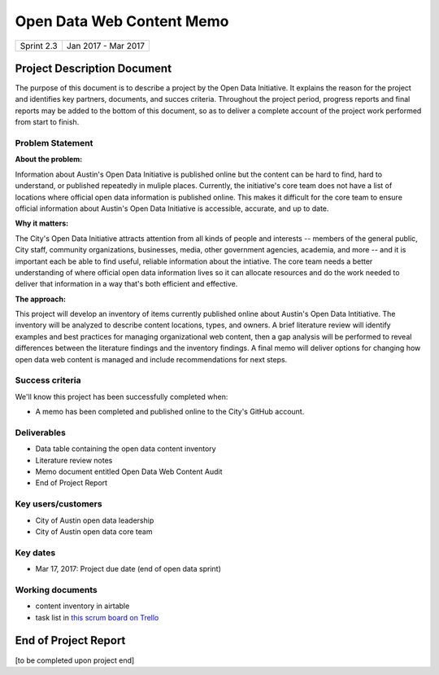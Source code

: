 ==============================================
Open Data Web Content Memo
==============================================

+------------+----------------------------+
| Sprint 2.3 | Jan 2017 - Mar 2017        |
+------------+----------------------------+

.. AUTHOR INSTRUCTIONS: Replace the [placeholder text] with the name of your project.

Project Description Document
==============================================

The purpose of this document is to describe a project by the Open Data Initiative. It explains the reason for the project and identifies key partners, documents, and succes criteria. Throughout the project period, progress reports and final reports may be added to the bottom of this document, so as to deliver a complete account of the project work performed from start to finish. 


Problem Statement
----------------------------------------------

.. AUTHOR INSTRUCTIONS: This section briefly describes the problem, explains why it matters, and introduces the solution. Fill in the placeholder text below.

**About the problem:**

Information about Austin's Open Data Initiative is published online but the content can be hard to find, hard to understand, or published repeatedly in muliple places. Currently, the initiative's core team does not have a list  of locations where official open data information is published online. This makes it difficult for the core team to ensure official information about Austin's Open Data Initiative is accessible, accurate, and up to date.   

**Why it matters:**

The City's Open Data Initiative attracts attention from all kinds of people and interests -- members of the general public, City staff, community organizations, businesses, media, other government agencies, academia, and more -- and it is important each be able to find useful, reliable information about the intiative. The core team needs a better understanding of where official open data information lives so it can allocate resources and do the work needed to deliver that information in a way that's both efficient and effective.

**The approach:**

.. 2-3 sentences. Describe what this probject will do and how it will deliver value back to the City and the Open Data Initiative. Keep it brief here -- specific deliverables will be added in the next section.

This project will develop an inventory of items currently published online about Austin's Open Data Intitiative. The inventory will be analyzed to describe content locations, types, and owners. A brief literature review will identify examples and best practices for managing organizational web content, then a gap analysis will be performed to reveal differences between the literature findings and the inventory findings. A final memo will deliver options for changing how open data web content is managed and include recommendations for next steps.


Success criteria
----------------------------------------------

.. AUTHOR INSTRUCTIONS: When will we know we've successfully completed this project? Add brief, specific criteria here. Mention specific deliverables if needed.

We'll know this project has been successfully completed when:

- A memo has been completed and published online to the City's GitHub account.


Deliverables
----------------------------------------------

.. AUTHOR INSTRUCTIONS: What artifacts will be delivered by this project? Examples include specific documents, progress reports, feature sets, performance data, events, or presentations.

- Data table containing the open data content inventory  
- Literature review notes  
- Memo document entitled Open Data Web Content Audit
- End of Project Report

Key users/customers
----------------------------------------------

.. AUTHOR INSTRUCTIONS: What types of users/people will be most affected by this project? This helps readers understand your project's target audience. Use bullet points.

- City of Austin open data leadership
- City of Austin open data core team

Key dates
----------------------------------------------

.. AUTHOR INSTRUCTIONS: What dates are important? Ideas for key dates include progress report due dates, target milestone dates, end of project report due date.

- Mar 17, 2017: Project due date (end of open data sprint)

Working documents
----------------------------------------------

.. AUTHOR INSTRUCTIONS: Where does your documentation live? Link to meeting minutes, draft docs, etc from github, google docs, or wherever here. Test the links to make sure they're readable for anyone who clicks.

- content inventory in airtable
- task list in `this scrum board on Trello <https://trello.com/b/uEryu4Lp/open-data-sprints-scrum-board?menu=filter&filter=label:open%20data%20content%20memo>`_


End of Project Report
==============================================


[to be completed upon project end]

